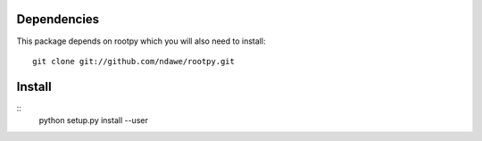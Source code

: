 Dependencies
============

This package depends on rootpy which you will also need to install::

    git clone git://github.com/ndawe/rootpy.git

Install
=======
::
    python setup.py install --user
